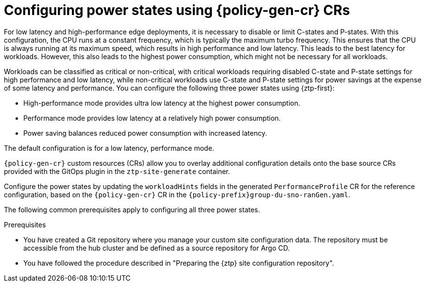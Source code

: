 // Module included in the following assemblies:
//
// * edge_computing/ztp-advanced-policy-config.adoc
// * edge_computing/ztp-advanced-policygenerator-config.adoc

:_module-type: CONCEPT

[id="ztp-using-pgt-to-configure-power-saving-states_{context}"]
= Configuring power states using {policy-gen-cr} CRs

For low latency and high-performance edge deployments, it is necessary to disable or limit C-states and P-states.
With this configuration, the CPU runs at a constant frequency, which is typically the maximum turbo frequency. This ensures that the CPU is always running at its maximum speed, which results in high performance and low latency.
This leads to the best latency for workloads.
However, this also leads to the highest power consumption, which might not be necessary for all workloads.

Workloads can be classified as critical or non-critical, with critical workloads requiring disabled C-state and P-state settings for high performance and low latency, while non-critical workloads use C-state and P-state settings for power savings at the expense of some latency and performance. You can configure the following three power states using {ztp-first}:

* High-performance mode provides ultra low latency at the highest power consumption.
* Performance mode provides low latency at a relatively high power consumption.
* Power saving balances reduced power consumption with increased latency.

The default configuration is for a low latency, performance mode.

`{policy-gen-cr}` custom resources (CRs) allow you to overlay additional configuration details onto the base source CRs provided with the GitOps plugin in the `ztp-site-generate` container.

Configure the power states by updating the `workloadHints` fields in the generated `PerformanceProfile` CR for the reference configuration, based on the `{policy-gen-cr}` CR in the `{policy-prefix}group-du-sno-ranGen.yaml`.

The following common prerequisites apply to configuring all three power states.

.Prerequisites

* You have created a Git repository where you manage your custom site configuration data. The repository must be accessible from the hub cluster and be defined as a source repository for Argo CD.

* You have followed the procedure described in "Preparing the {ztp} site configuration repository".
